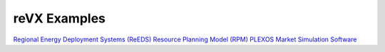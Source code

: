 reVX Examples
=============

`Regional Energy Deployment Systems (ReEDS) <https://github.com/NREL/reVX/tree/master/examples/ReEDS>`_
`Resource Planning Model (RPM) <https://github.com/NREL/reVX/tree/master/examples/rpm>`_
`PLEXOS Market Simulation Software <https://github.com/NREL/reVX/tree/master/examples/PLEXOS>`_
